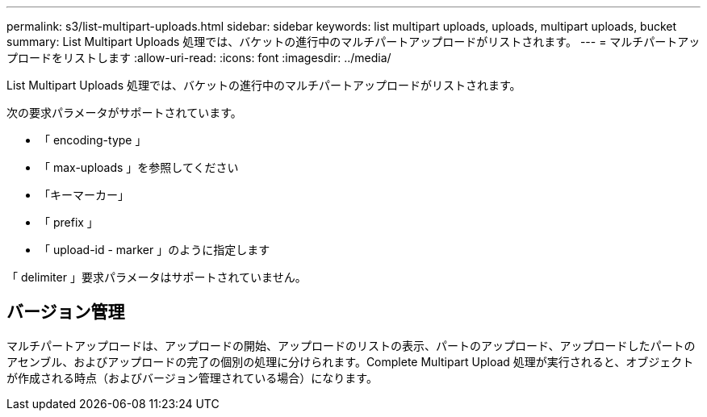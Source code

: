 ---
permalink: s3/list-multipart-uploads.html 
sidebar: sidebar 
keywords: list multipart uploads, uploads, multipart uploads, bucket 
summary: List Multipart Uploads 処理では、バケットの進行中のマルチパートアップロードがリストされます。 
---
= マルチパートアップロードをリストします
:allow-uri-read: 
:icons: font
:imagesdir: ../media/


[role="lead"]
List Multipart Uploads 処理では、バケットの進行中のマルチパートアップロードがリストされます。

次の要求パラメータがサポートされています。

* 「 encoding-type 」
* 「 max-uploads 」を参照してください
* 「キーマーカー」
* 「 prefix 」
* 「 upload-id - marker 」のように指定します


「 delimiter 」要求パラメータはサポートされていません。



== バージョン管理

マルチパートアップロードは、アップロードの開始、アップロードのリストの表示、パートのアップロード、アップロードしたパートのアセンブル、およびアップロードの完了の個別の処理に分けられます。Complete Multipart Upload 処理が実行されると、オブジェクトが作成される時点（およびバージョン管理されている場合）になります。

